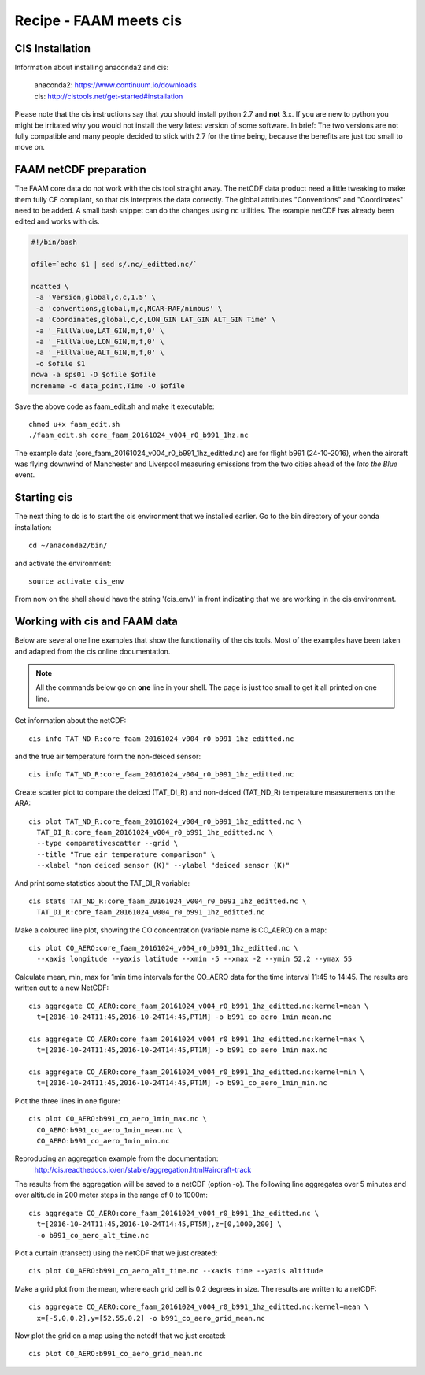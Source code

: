 
Recipe - FAAM meets cis
-----------------------

CIS Installation
^^^^^^^^^^^^^^^^

Information about installing anaconda2 and cis:

  | anaconda2: https://www.continuum.io/downloads
  | cis:       http://cistools.net/get-started#installation

Please note that the cis instructions say that you should install python 2.7 and **not** 3.x. If you are new to python you might be irritated why you would not install the very latest version of some software. In brief: The two versions are not fully compatible and many people decided to stick with 2.7 for the time being, because the benefits are just too small to move on.

  
FAAM netCDF preparation
^^^^^^^^^^^^^^^^^^^^^^^

The FAAM core data do not work with the cis tool straight away. The netCDF data product need a little tweaking to make them fully CF compliant, so that cis interprets the data correctly. The global attributes "Conventions" and "Coordinates" need to be added. A small bash snippet can do the changes using nc utilities. The example netCDF has already been edited and works with cis.

.. code-block:: bash

    #!/bin/bash
    
    ofile=`echo $1 | sed s/.nc/_editted.nc/`
    
    ncatted \
     -a 'Version,global,c,c,1.5' \
     -a 'conventions,global,m,c,NCAR-RAF/nimbus' \
     -a 'Coordinates,global,c,c,LON_GIN LAT_GIN ALT_GIN Time' \
     -a '_FillValue,LAT_GIN,m,f,0' \
     -a '_FillValue,LON_GIN,m,f,0' \
     -a '_FillValue,ALT_GIN,m,f,0' \
     -o $ofile $1 
    ncwa -a sps01 -O $ofile $ofile
    ncrename -d data_point,Time -O $ofile
    
Save the above code as faam_edit.sh and make it executable::

    chmod u+x faam_edit.sh
    ./faam_edit.sh core_faam_20161024_v004_r0_b991_1hz.nc 


The example data (core_faam_20161024_v004_r0_b991_1hz_editted.nc) are for flight b991 (24-10-2016), when the aircraft was flying downwind of Manchester and Liverpool measuring emissions from the two cities ahead of the *Into the Blue* event.


Starting cis
^^^^^^^^^^^^

The next thing to do is to start the cis environment that we installed earlier. Go to the bin directory of your conda installation::
    
    cd ~/anaconda2/bin/

and activate the environment::
    
    source activate cis_env

From now on the shell should have the string '(cis_env)' in front indicating that we are working in the cis environment.



Working with cis and FAAM data
^^^^^^^^^^^^^^^^^^^^^^^^^^^^^^

Below are several one line examples that show the functionality of the cis tools. Most of the examples have been taken and adapted from the cis online documentation.

.. note::
   All the commands below go on **one** line in your shell. The page is just too small to get it all printed on one line.

   
Get information about the netCDF::

    cis info TAT_ND_R:core_faam_20161024_v004_r0_b991_1hz_editted.nc
    
and the true air temperature form the non-deiced sensor::

    cis info TAT_ND_R:core_faam_20161024_v004_r0_b991_1hz_editted.nc

    
Create scatter plot to compare the deiced (TAT_DI_R) and non-deiced (TAT_ND_R) temperature measurements on the ARA::
    
    cis plot TAT_ND_R:core_faam_20161024_v004_r0_b991_1hz_editted.nc \
      TAT_DI_R:core_faam_20161024_v004_r0_b991_1hz_editted.nc \
      --type comparativescatter --grid \
      --title "True air temperature comparison" \
      --xlabel "non deiced sensor (K)" --ylabel "deiced sensor (K)"

And print some statistics about the TAT_DI_R variable::
    
    cis stats TAT_ND_R:core_faam_20161024_v004_r0_b991_1hz_editted.nc \
      TAT_DI_R:core_faam_20161024_v004_r0_b991_1hz_editted.nc
    

Make a coloured line plot, showing the CO concentration (variable name is CO_AERO) on a map::

  cis plot CO_AERO:core_faam_20161024_v004_r0_b991_1hz_editted.nc \
    --xaxis longitude --yaxis latitude --xmin -5 --xmax -2 --ymin 52.2 --ymax 55


Calculate mean, min, max for 1min time intervals for the CO_AERO data for the time interval 11:45 to 14:45. The results are written out to a new NetCDF::

    cis aggregate CO_AERO:core_faam_20161024_v004_r0_b991_1hz_editted.nc:kernel=mean \
      t=[2016-10-24T11:45,2016-10-24T14:45,PT1M] -o b991_co_aero_1min_mean.nc

    cis aggregate CO_AERO:core_faam_20161024_v004_r0_b991_1hz_editted.nc:kernel=max \
      t=[2016-10-24T11:45,2016-10-24T14:45,PT1M] -o b991_co_aero_1min_max.nc

    cis aggregate CO_AERO:core_faam_20161024_v004_r0_b991_1hz_editted.nc:kernel=min \
      t=[2016-10-24T11:45,2016-10-24T14:45,PT1M] -o b991_co_aero_1min_min.nc
      
Plot the three lines in one figure::

    cis plot CO_AERO:b991_co_aero_1min_max.nc \
      CO_AERO:b991_co_aero_1min_mean.nc \
      CO_AERO:b991_co_aero_1min_min.nc

Reproducing an aggregation example from the documentation:
  http://cis.readthedocs.io/en/stable/aggregation.html#aircraft-track

The results from the aggregation will be saved to a netCDF (option -o). The following line aggregates over 5 minutes and over altitude in 200 meter steps in the range of 0 to 1000m::
  
    cis aggregate CO_AERO:core_faam_20161024_v004_r0_b991_1hz_editted.nc \
      t=[2016-10-24T11:45,2016-10-24T14:45,PT5M],z=[0,1000,200] \
      -o b991_co_aero_alt_time.nc

Plot a curtain (transect) using the netCDF that we just created::
  
    cis plot CO_AERO:b991_co_aero_alt_time.nc --xaxis time --yaxis altitude


Make a grid plot from the mean, where each grid cell is 0.2 degrees in size. The results are written to a netCDF::  

    cis aggregate CO_AERO:core_faam_20161024_v004_r0_b991_1hz_editted.nc:kernel=mean \
      x=[-5,0,0.2],y=[52,55,0.2] -o b991_co_aero_grid_mean.nc

Now plot the grid on a map using the netcdf that we just created::

    cis plot CO_AERO:b991_co_aero_grid_mean.nc
